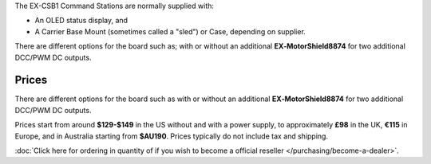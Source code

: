 The EX-CSB1 Command Stations are normally supplied with:

* An OLED status display, and 
* A Carrier Base Mount (sometimes called a "sled") or Case, depending on supplier. 

There are different options for the board such as; with or without an additional **EX‑MotorShield8874** for two additional DCC/PWM DC outputs. 


Prices
------

There are different options for the board such as with or without an additional **EX‑MotorShield8874** for two additional DCC/PWM DC outputs.

Prices start from around **$129-$149** in the US without and with a power supply, to approximately **£98** in the UK, **€115** in Europe, and in Australia starting from **$AU190**. Prices typically do not include tax and shipping. 


:doc:`Click here for ordering in quantity of if you wish to become a official reseller </purchasing/become-a-dealer>`.